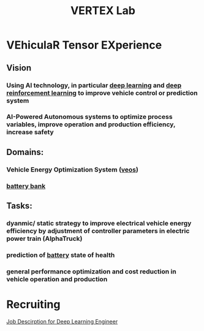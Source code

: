 :PROPERTIES:
:ID:       1890acb5-207a-44da-9239-c49ca0fe0d11
:END:
#+title: VERTEX Lab

* VEhiculaR Tensor EXperience

** Vision
*** Using AI technology, in particular [[id:ff6d440f-07a9-4655-8f38-82f007aa13c3][deep learning]] and [[id:9b90022a-391c-457a-b543-b939f8388430][deep reinforcement learning]]  to improve vehicle control or prediction system
*** AI-Powered Autonomous systems to optimize process variables, improve operation and production efficiency, increase safety
** Domains:
*** Vehicle Energy Optimization System ([[id:228e200d-6679-453b-af68-788ed82029d6][veos]])
*** [[id:b2f068c3-a99a-4493-af4e-8f2762d9cb94][battery bank]]
** Tasks:
*** dyanmic/ static strategy to improve electrical vehicle energy efficiency by adjustment of controller parameters in electric power train (AlphaTruck)
*** prediction of [[id:c8533b64-d2ab-4226-9424-2a7250d94b6a][battery]] state of health
*** general performance optimization and cost reduction in vehicle operation and production

* Recruiting

[[id:47ed36d4-97cc-4912-9c21-ca27b9a2ddc0][Job Descirption for Deep Learning Engineer]]
